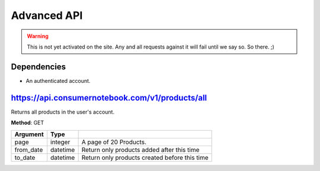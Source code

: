 ============
Advanced API
============

.. warning:: This is not yet activated on the site. Any and all requests against it will fail until we say so. So there. ;)

Dependencies
============

* An authenticated account.

https://api.consumernotebook.com/v1/products/all
=================================================

Returns all products in the user's account.

**Method**: GET

========= ======== ======================================================
Argument  Type     
========= ======== ======================================================
page      integer  A page of 20 Products.
from_date datetime Return only products added after this time
to_date   datetime Return only products created before this time
========= ======== ======================================================

